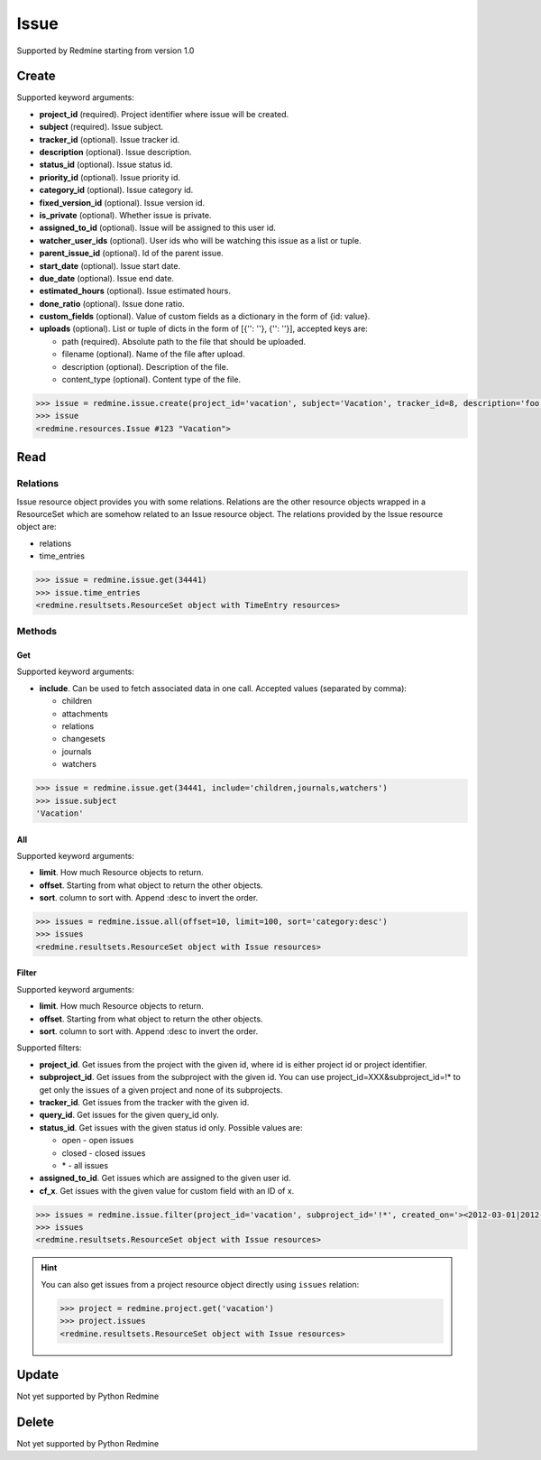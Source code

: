 Issue
=====

Supported by Redmine starting from version 1.0

Create
------

Supported keyword arguments:

* **project_id** (required). Project identifier where issue will be created.
* **subject** (required). Issue subject.
* **tracker_id** (optional). Issue tracker id.
* **description** (optional). Issue description.
* **status_id** (optional). Issue status id.
* **priority_id** (optional). Issue priority id.
* **category_id** (optional). Issue category id.
* **fixed_version_id** (optional). Issue version id.
* **is_private** (optional). Whether issue is private.
* **assigned_to_id** (optional). Issue will be assigned to this user id.
* **watcher_user_ids** (optional). User ids who will be watching this issue as a list or tuple.
* **parent_issue_id** (optional). Id of the parent issue.
* **start_date** (optional). Issue start date.
* **due_date** (optional). Issue end date.
* **estimated_hours** (optional). Issue estimated hours.
* **done_ratio** (optional). Issue done ratio.
* **custom_fields** (optional). Value of custom fields as a dictionary in the form of {id: value}.
* **uploads** (optional). List or tuple of dicts in the form of [{'': ''}, {'': ''}], accepted keys are:

  - path (required). Absolute path to the file that should be uploaded.
  - filename (optional). Name of the file after upload.
  - description (optional). Description of the file.
  - content_type (optional). Content type of the file.

.. code-block:: python

    >>> issue = redmine.issue.create(project_id='vacation', subject='Vacation', tracker_id=8, description='foo', status_id=3, priority_id=7, assigned_to_id=123, watcher_user_ids=[123], parent_issue_id=345, start_date='2014-01-01', due_date='2014-02-01', estimated_hours=4, done_ratio=40, uploads=[{'path': '/some/path/to/file'}, {'path': '/some/path/to/file2'}])
    >>> issue
    <redmine.resources.Issue #123 "Vacation">

Read
----

Relations
~~~~~~~~~

Issue resource object provides you with some relations. Relations are the other
resource objects wrapped in a ResourceSet which are somehow related to an Issue
resource object. The relations provided by the Issue resource object are:

* relations
* time_entries

.. code-block:: python

    >>> issue = redmine.issue.get(34441)
    >>> issue.time_entries
    <redmine.resultsets.ResourceSet object with TimeEntry resources>

Methods
~~~~~~~

Get
+++

Supported keyword arguments:

* **include**. Can be used to fetch associated data in one call. Accepted values (separated by comma):

  - children
  - attachments
  - relations
  - changesets
  - journals
  - watchers

.. code-block:: python

    >>> issue = redmine.issue.get(34441, include='children,journals,watchers')
    >>> issue.subject
    'Vacation'

All
+++

Supported keyword arguments:

* **limit**. How much Resource objects to return.
* **offset**. Starting from what object to return the other objects.
* **sort**. column to sort with. Append :desc to invert the order.

.. code-block:: python

    >>> issues = redmine.issue.all(offset=10, limit=100, sort='category:desc')
    >>> issues
    <redmine.resultsets.ResourceSet object with Issue resources>

Filter
++++++

Supported keyword arguments:

* **limit**. How much Resource objects to return.
* **offset**. Starting from what object to return the other objects.
* **sort**. column to sort with. Append :desc to invert the order.

Supported filters:

* **project_id**. Get issues from the project with the given id, where id is either
  project id or project identifier.
* **subproject_id**. Get issues from the subproject with the given id. You can use
  project_id=XXX&subproject_id=!* to get only the issues of a given project and
  none of its subprojects.
* **tracker_id**. Get issues from the tracker with the given id.
* **query_id**. Get issues for the given query_id only.
* **status_id**. Get issues with the given status id only. Possible values are:

  - open - open issues
  - closed - closed issues
  - \* - all issues

* **assigned_to_id**. Get issues which are assigned to the given user id.
* **cf_x**. Get issues with the given value for custom field with an ID of x.

.. code-block:: python

    >>> issues = redmine.issue.filter(project_id='vacation', subproject_id='!*', created_on='><2012-03-01|2012-03-07', sort='category:desc')
    >>> issues
    <redmine.resultsets.ResourceSet object with Issue resources>

.. hint::

    You can also get issues from a project resource object directly using
    ``issues`` relation:

    .. code-block:: python

        >>> project = redmine.project.get('vacation')
        >>> project.issues
        <redmine.resultsets.ResourceSet object with Issue resources>

Update
------

Not yet supported by Python Redmine

Delete
------

Not yet supported by Python Redmine
